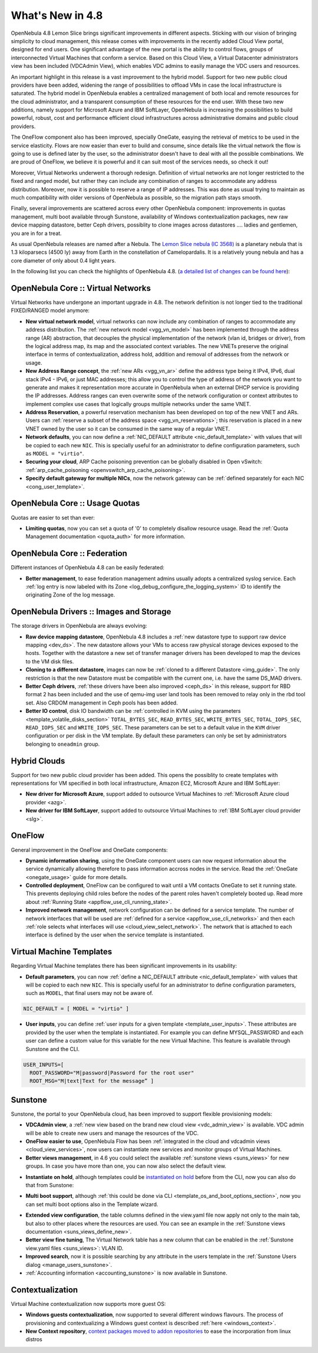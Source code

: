 .. _whats_new:

=================
What's New in 4.8
=================

OpenNebula 4.8 Lemon Slice brings significant improvements in different aspects. Sticking with our vision of bringing simplicity to cloud management, this release comes with improvements in the recently added Cloud View portal, designed for end users. One significant advantage of the new portal is the ability to control flows, groups of interconnected Virtual Machines that conform a service. Based on this Cloud View, a Virtual Datacenter administrators view has been included (VDCAdmin View), which enables VDC admins to easily manage the VDC users and resources.

|vdcadminview48|

An important highlight in this release is a vast improvement to the hybrid model. Support for two new public cloud providers have been added, widening the range of possibilities to offload VMs in case the local infrastructure is saturated. The hybrid model in OpenNebula enables a centralized management of both local and remote resources for the cloud administrator, and a transparent consumption of these resources for the end user. With these two new additions, namely support for Microsoft Azure and IBM SoftLayer, OpenNebula is increasing the possibilities to build powerful, robust, cost and performance efficient cloud infrastructures across administrative domains and public cloud providers.

The OneFlow component also has been improved, specially OneGate, easying the retrieval of metrics to be used in the service elasticity. Flows are now easier than ever to build and consume, since details like the virtual network the flow is going to use is defined later by the user, so the administrator doesn't have to deal with all the possible combinations. We are proud of OneFlow, we believe it is powerful and it can suit most of the services needs, so check it out!

Moreover, Virtual Networks underwent a thorough redesign. Definition of virtual networks are not longer restricted to the fixed and ranged model, but rather they can include any combination of ranges to accommodate any address distribution. Moreover, now it is possible to reserve a range of IP addresses. This was done as usual trying to maintain as much compatibility with older versions of OpenNebula as possible, so the migration path stays smooth.

Finally, several improvements are scattered across every other OpenNebula component: improvements in quotas management, multi boot available through Sunstone, availability of Windows contextualization packages, new raw device mapping datastore, better Ceph drivers, possiblity to clone images across datastores .... ladies and gentlemen, you are in for a treat.

As usual OpenNebula releases are named after a Nebula. The  `Lemon Slice nebula (IC 3568) <http://en.wikipedia.org/wiki/Lemon_slice_nebula>`__ is a planetary nebula that is 1.3 kiloparsecs (4500 ly) away from Earth in the constellation of Camelopardalis. It is a relatively young nebula and has a core diameter of only about 0.4 light years.

In the following list you can check the highlights of OpenNebula 4.8. (`a detailed list of changes can be found here
<http://dev.opennebula.org/projects/opennebula/issues?query_id=55>`__):

OpenNebula Core :: Virtual Networks
-----------------------------------

Virtual Networks have undergone an important upgrade in 4.8. The network definition is not longer tied to the traditional FIXED/RANGED model anymore:

- **New virtual network model**,  virtual networks can now include any combination of ranges to accommodate any address distribution. The :ref:`new network model <vgg_vn_model>` has been implemented through the address range (AR) abstraction, that decouples the physical implementation of the network (vlan id, bridges or driver), from the logical address map, its map and the associated context variables. The new VNETs preserve the original interface in terms of contextualization, address hold, addition and removal of addresses from the network or usage.

- **New Address Range concept**, the :ref:`new ARs <vgg_vn_ar>` define the address type being it IPv4, IPv6, dual stack IPv4 - IPv6, or just MAC addresses; this allow you to control the type of address of the network you want to generate and makes it representation more accurate in OpenNebula when an external DHCP service is providing the IP addresses. Address ranges can even overwrite some of the network configuration or context attributes to implement complex use cases that logically groups multiple networks under the same VNET.

- **Address Reservation**, a powerful reservation mechanism has been developed on top of the new VNET and ARs. Users can :ref:`reserve a subset of the address space <vgg_vn_reservations>`; this reservation is placed in a new VNET owned by the user so it can be consumed in the same way of a regular VNET.

- **Network defaults**, you can now define a :ref:`NIC_DEFAULT attribute <nic_default_template>` with values that will be copied to each new ``NIC``. This is specially useful for an administrator to define configuration parameters, such as ``MODEL = "virtio"``.

- **Securing your cloud**, ARP Cache poisoning prevention can be globally disabled in Open vSwitch: :ref:`arp_cache_poisoning <openvswitch_arp_cache_poisoning>`.

- **Specify default gateway for multiple NICs**, now the network gateway can be :ref:`defined separately for each NIC <cong_user_template>`.

OpenNebula Core :: Usage Quotas
--------------------------------------------------------------------------------

Quotas are easier to set than ever:

- **Limiting quotas**, now you can set a quota of '0' to completely disallow resource usage. Read the :ref:`Quota Management documentation <quota_auth>` for more information.

OpenNebula Core :: Federation
--------------------------------------------------------------------------------

Different instances of OpenNebula 4.8 can be easily federated:

- **Better management**, to ease federation management admins usually adopts a centralized syslog service. Each :ref:`log entry is now labeled with its Zone <log_debug_configure_the_logging_system>` ID to identify the originating Zone of the log message.

.. |sunstone_multi_boot| image:: /images/sunstone_multi_boot.png
.. |sunstone_group_defview| image:: /images/sunstone_group_defview.png
.. |sunstone_instantiate_hold| image:: /images/sunstone_instantiate_hold.png
.. |vdcadminview48| image:: /images/vdcadminview-48.png

OpenNebula Drivers :: Images and Storage
--------------------------------------------------------------------------------

The storage drivers in OpenNebula are always evolving:

- **Raw device mapping datastore**, OpenNebula 4.8 includes a :ref:`new datastore type to support raw device mapping <dev_ds>`. The new datastore allows your VMs to access raw physical storage devices exposed to the hosts. Together with the datastore a new set of transfer manager drivers has been developed to map the devices to the VM disk files.

- **Cloning to a different datastore**, images can now be :ref:`cloned to a different Datastore <img_guide>`. The only restriction is that the new Datastore must be compatible with the current one, i.e. have the same DS_MAD drivers.

- **Better Ceph drivers**, :ref:`these drivers have been also improved <ceph_ds>` in this release, support for RBD format 2 has been included and the use of qemu-img user land tools has been removed to relay only in the rbd tool set. Also CRDOM management in Ceph pools has been added.

- **Better IO control**, disk IO bandwidth can be :ref:`controlled in KVM using the parameters <template_volatile_disks_section>` ``TOTAL_BYTES_SEC``, ``READ_BYTES_SEC``, ``WRITE_BYTES_SEC``, ``TOTAL_IOPS_SEC``, ``READ_IOPS_SEC`` and ``WRITE_IOPS_SEC``. These parameters can be set to a default value in the ``KVM`` driver configuration or per disk in the VM template. By default these parameters can only be set by administrators belonging to ``oneadmin`` group.

Hybrid Clouds
--------------------------------------------------------------------------------

Support for two new public cloud provider has been added. This opens the possiblity to create templates with representations for VM specified in both local infrastructure, Amazon EC2, Microsoft Azure and IBM SoftLayer:

- **New driver for Microsoft Azure**, support added to outsource Virtual Machines to :ref:`Microsoft Azure cloud provider <azg>`.
- **New driver for IBM SoftLayer**, support added to outsource Virtual Machines to :ref:`IBM SoftLayer cloud provider <slg>`.

OneFlow
--------------------------------------------------------------------------------

General improvement in the OneFlow and OneGate components:

- **Dynamic information sharing**, using the OneGate component users can now request information about the service dynamically allowing therefore to pass information accross nodes in the service. Read the :ref:`OneGate <onegate_usage>` guide for more details.

- **Controlled deployment**, OneFlow can be configured to wait until a VM contacts OneGate to set it running state. This prevents deploying child roles before the nodes of the parent roles haven't completely booted up. Read more about :ref:`Running State <appflow_use_cli_running_state>`.

- **Improved network management**, network configuration can be defined for a service template. The number of network interfaces that will be used are :ref:`defined for a service <appflow_use_cli_networks>` and then each :ref:`role selects what interfaces will use <cloud_view_select_network>`. The network that is attached to each interface is defined by the user when the service template is instantiated.

Virtual Machine Templates
--------------------------------------------------------------------------------

Regarding Virtual Machine templates there has been significant improvements in its usability:

- **Default parameters**, you can now :ref:`define a NIC_DEFAULT attribute <nic_default_template>` with values that will be copied to each new ``NIC``. This is specially useful for an administrator to define configuration parameters, such as ``MODEL``, that final users may not be aware of.

.. code::

    NIC_DEFAULT = [ MODEL = "virtio" ]

- **User inputs**, you can define :ref:`user inputs for a given template <template_user_inputs>`. These attributes are provided by the user when the template is instantiated. For example you can define MYSQL_PASSWORD and each user can define a custom value for this variable for the new Virtual Machine. This feature is available through Sunstone and the CLI.

.. code::

    USER_INPUTS=[
      ROOT_PASSWORD="M|password|Password for the root user"
      ROOT_MSG="M|text|Text for the message” ]

Sunstone
--------------------------------------------------------------------------------

Sunstone, the portal to your OpenNebula cloud, has been improved to support flexible provisioning models:

- **VDCAdmin view**, a :ref:`new view based on the brand new cloud view <vdc_admin_view>` is available. VDC admin will be able to create new users and manage the resources of the VDC.

- **OneFlow easier to use**, OpenNebula Flow has been :ref:`integrated in the cloud and vdcadmin views <cloud_view_services>`, now users can instantiate new services and monitor groups of Virtual Machines.

- **Better views management**, in 4.6 you could select the available :ref:`sunstone views <suns_views>` for new groups. In case you have more than one, you can now also select the default view.

|sunstone_group_defview|

- **Instantiate on hold**, although templates could be `instantiated on hold </doc/4.8/cli/onevm.1.html>`__ before from the CLI, now you can also do that from Sunstone:

|sunstone_instantiate_hold|

- **Multi boot support**, although :ref:`this could be done via CLI <template_os_and_boot_options_section>`, now you can set multi boot options also in the Template wizard.

|sunstone_multi_boot|

- **Extended view configuration**, the table columns defined in the view.yaml file now apply not only to the main tab, but also to other places where the resources are used. You can see an example in the :ref:`Sunstone views documentation <suns_views_define_new>`.

- **Better view fine tuning**, The Virtual Network table has a new column that can be enabled in the :ref:`Sunstone view.yaml files <suns_views>`: VLAN ID.

- **Improved search**, now it is possible searching by any attribute in the users template in the :ref:`Sunstone Users dialog <manage_users_sunstone>`.

- :ref:`Accounting information <accounting_sunstone>` is now available in Sunstone.

Contextualization
-------------------------------------

Virtual Machine contextualization now supports more guest OS:

- **Windows guests contextualization**, now supported to several different windows flavours. The process of provisioning and contextualizing a Windows guest context is described :ref:`here <windows_context>`.

- **New Context repository**, `context packages moved to addon repositories <https://github.com/OpenNebula/addon-context-linux>`__ to ease the incorporation from linux distros
